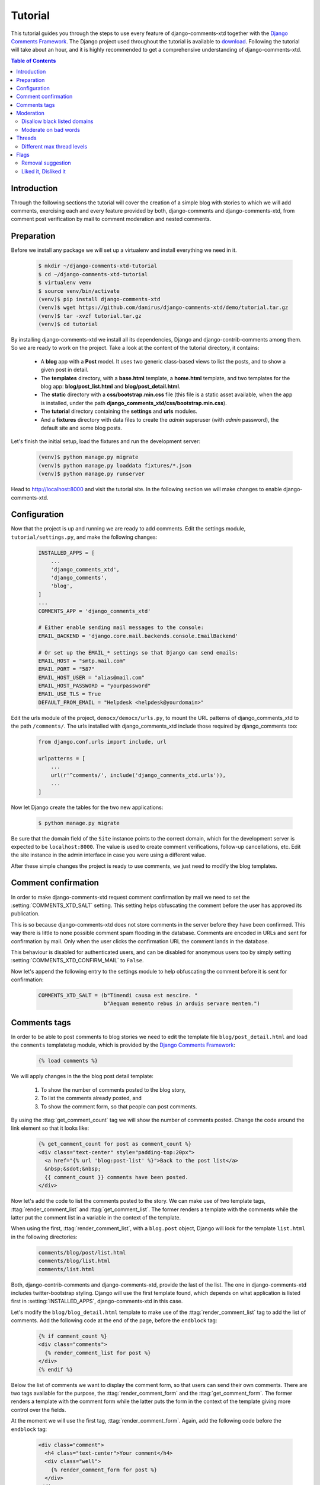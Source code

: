 .. _ref-tutorial:

========
Tutorial
========

This tutorial guides you through the steps to use every feature of django-comments-xtd together with the `Django Comments Framework <https://github.com/django/django-contrib-comments>`_. The Django project used throughout the tutorial is available to `download <https://github.com/danirus/django-comments-xtd/example/tutorial.tar.gz>`_. Following the tutorial will take about an hour, and it is highly recommended to get a comprehensive understanding of django-comments-xtd.

.. contents:: Table of Contents
   :depth: 2
   :local:

.. index::
   single: Installation

Introduction
============

Through the following sections the tutorial will cover the creation of a simple blog with stories to which we will add comments, exercising each and every feature provided by both, django-comments and django-comments-xtd, from comment post verification by mail to comment moderation and nested comments.


.. index::
   single: preparation
   pair: tutorial; preparation
   
Preparation
===========

Before we install any package we will set up a virtualenv and install everything we need in it.

   .. code-block:: bash

       $ mkdir ~/django-comments-xtd-tutorial
       $ cd ~/django-comments-xtd-tutorial
       $ virtualenv venv
       $ source venv/bin/activate
       (venv)$ pip install django-comments-xtd
       (venv)$ wget https://github.com/danirus/django-comments-xtd/demo/tutorial.tar.gz
       (venv)$ tar -xvzf tutorial.tar.gz
       (venv)$ cd tutorial

By installing django-comments-xtd we install all its dependencies, Django and django-contrib-comments among them. So we are ready to work on the project. Take a look at the content of the tutorial directory, it contains:

 * A **blog** app with a **Post** model. It uses two generic class-based views to list the posts, and to show a given post in detail.
 * The **templates** directory, with a **base.html** template, a **home.html** template, and two templates for the blog app: **blog/post_list.html** and **blog/post_detail.html**.
 * The **static** directory with a **css/bootstrap.min.css** file (this file is a static asset available, when the app is installed, under the path **django_comments_xtd/css/bootstrap.min.css**).
 * The **tutorial** directory containing the **settings** and **urls** modules.
 * And a **fixtures** directory with data files to create the *admin* superuser (with *admin* password), the default site and some blog posts.

Let's finish the initial setup, load the fixtures and run the development server:

   .. code-block:: bash

       (venv)$ python manage.py migrate
       (venv)$ python manage.py loaddata fixtures/*.json
       (venv)$ python manage.py runserver

Head to http://localhost:8000 and visit the tutorial site. In the following section we will make changes to enable django-comments-xtd.


.. _configuration:

Configuration
=============

Now that the project is up and running we are ready to add comments. Edit the settings module, ``tutorial/settings.py``, and make the following changes:

   .. code-block:: python

       INSTALLED_APPS = [
           ...
           'django_comments_xtd',
           'django_comments',
           'blog',
       ]
       ...
       COMMENTS_APP = 'django_comments_xtd'

       # Either enable sending mail messages to the console:
       EMAIL_BACKEND = 'django.core.mail.backends.console.EmailBackend'

       # Or set up the EMAIL_* settings so that Django can send emails:
       EMAIL_HOST = "smtp.mail.com"
       EMAIL_PORT = "587"
       EMAIL_HOST_USER = "alias@mail.com"
       EMAIL_HOST_PASSWORD = "yourpassword"
       EMAIL_USE_TLS = True
       DEFAULT_FROM_EMAIL = "Helpdesk <helpdesk@yourdomain>"


Edit the urls module of the project, ``democx/democx/urls.py``, to mount the URL patterns of django_comments_xtd to the path ``/comments/``. The urls installed with django_comments_xtd include those required by django_comments too:

   .. code-block:: python

       from django.conf.urls import include, url

       urlpatterns = [
           ...
           url(r'^comments/', include('django_comments_xtd.urls')),
           ...
       ]


Now let Django create the tables for the two new applications:

   .. code-block:: bash

       $ python manage.py migrate


Be sure that the domain field of the ``Site`` instance points to the correct domain, which for the development server is expected to be  ``localhost:8000``. The value is used to create comment verifications, follow-up cancellations, etc. Edit the site instance in the admin interface in case you were using a different value.

After these simple changes the project is ready to use comments, we just need to modify the blog templates.


Comment confirmation
====================

In order to make django-comments-xtd request comment confirmation by mail we need to set the :setting:`COMMENTS_XTD_SALT` setting. This setting helps obfuscating the comment before the user has approved its publication.

This is so because django-comments-xtd does not store comments in the server before they have been confirmed. This way there is little to none possible comment spam flooding in the database. Comments are encoded in URLs and sent for confirmation by mail. Only when the user clicks the confirmation URL the comment lands in the database.

This behaviour is disabled for authenticated users, and can be disabled for anonymous users too by simply setting :setting:`COMMENTS_XTD_CONFIRM_MAIL` to ``False``. 

Now let's append the following entry to the settings module to help obfuscating the comment before it is sent for confirmation:

   .. code-block:: python

       COMMENTS_XTD_SALT = (b"Timendi causa est nescire. "
                            b"Aequam memento rebus in arduis servare mentem.")
                   


Comments tags
=============

In order to be able to post comments to blog stories we need to edit the template file ``blog/post_detail.html`` and load the ``comments`` templatetag module, which is provided by the `Django Comments Framework <https://github.com/django/django-contrib-comments>`_:

   .. code-block:: html+django

       {% load comments %}

We will apply changes in the the blog post detail template:

 #. To show the number of comments posted to the blog story,
 #. To list the comments already posted, and
 #. To show the comment form, so that people can post comments.

By using the :ttag:`get_comment_count` tag we will show the number of comments posted. Change the code around the link element so that it looks like:

   .. code-block:: html+django

       {% get_comment_count for post as comment_count %}
       <div class="text-center" style="padding-top:20px">
         <a href="{% url 'blog:post-list' %}">Back to the post list</a>
         &nbsp;&sdot;&nbsp;
         {{ comment_count }} comments have been posted.
       </div>

Now let's add the code to list the comments posted to the story. We can make use of two template tags, :ttag:`render_comment_list` and :ttag:`get_comment_list`. The former renders a template with the comments while the latter put the comment list in a variable in the context of the template.

When using the first, :ttag:`render_comment_list`, with a ``blog.post`` object, Django will look for the template ``list.html`` in the following directories:

   .. code-block:: shell

       comments/blog/post/list.html
       comments/blog/list.html
       comments/list.html

Both, django-contrib-comments and django-comments-xtd, provide the last of the list. The one in django-comments-xtd includes twitter-bootstrap styling. Django will use the first template found, which depends on what application is listed first in :setting:`INSTALLED_APPS`, django-comments-xtd in this case.

Let's modify the ``blog/blog_detail.html`` template to make use of the :ttag:`render_comment_list` tag to add the list of comments. Add the following code at the end of the page, before the ``endblock`` tag:

   .. code-block:: html+django

       {% if comment_count %}
       <div class="comments">
         {% render_comment_list for post %}
       </div>
       {% endif %}
 

Below the list of comments we want to display the comment form, so that users can send their own comments. There are two tags available for the purpose, the :ttag:`render_comment_form` and the :ttag:`get_comment_form`. The former renders a template with the comment form while the latter puts the form in the context of the template giving more control over the fields.

At the moment we will use the first tag, :ttag:`render_comment_form`. Again, add the following code before the ``endblock`` tag:

   .. code-block:: html+django

       <div class="comment">
         <h4 class="text-center">Your comment</h4>
         <div class="well">
           {% render_comment_form for post %}
         </div>
       </div>


Finally, before completing this first set of changes, we could show the number of comments along with post titles in the blog's home page. Let's edit ``blog/post_list.html`` and make the following changes:

   .. code-block:: html+django

       {% extends "base.html" %}
       {% load comments %}

       ...
       <p class="date">
         {% get_comment_count for post as comment_count %}
         Published {{ post.publish }} by {{ post.author }}
         {% if comment_count %}
         &sdot;&nbsp;{{ comment_count }} comments
         {% endif %}
       </p>


Now we are ready to send comments. If you are logged in the admin site, your comments won't need to be confirmed by mail. To test the confirmation URL do logout of the admin interface. Bear in mind that :setting:`EMAIL_BACKEND` is set up to send mail messages to the console, so look in the console after you post the comment and find the first long URL in the message. To confirm the comment copy the link and paste it in the location bar of the browser.

The setting :setting:`COMMENTS_XTD_MAX_THREAD_LEVEL` is ``0`` by default, which means comments can not be nested. Later in the threads section we will enable nested comments. Now we will set up comment moderation.


.. index::
   single: Moderation

Moderation
==========

One of the differences between django-comments-xtd and other commenting applications is the fact that by default it requires comment confirmation by email when users are not logged in, a very effective feature to discard unwanted comments. However there might be cases in which we would prefer to follow a different approach. The Django Comments Framework has the `moderation capabilities <http://django-contrib-comments.readthedocs.io/en/latest/moderation.html>`_ upon which we can build our own comment filtering.

Comment moderation is often established to fight spam, but may be used for other purposes, like triggering actions based on comment content, rejecting comments based on how old is the subject being commented and whatnot.

In this section we want to set up comment moderation for our blog application, so that comments sent to a blog post older than a year will be automatically flagged for moderation. Also we want Django to send an email to registered :setting:`MANAGERS` of the project when the comment is flagged.

Let's start adding our email address to the :setting:`MANAGERS` in the ``tutorial/settings.py`` module:

   .. code-block:: python

       MANAGERS = (
           ('Joe Bloggs', 'joe.bloggs@example.com'),
       )


Now we will create a new ``Moderator`` class that inherits from Django Comments Frammework's ``CommentModerator``. This class enables moderation by defining a number of class attributes. Read more about it in `moderation options <https://django-contrib-comments.readthedocs.io/en/latest/moderation.html#moderation-options>`_, in the official documentation of the Django Comments Framework.

We will also register our ``Moderator`` class with the django-comments-xtd's ``moderator`` object. We use django-comments-xtd's object instead of django-contrib-comments' because we still want to have confirmation by email for non-registered users, nested comments, follow-up notifications, etc.

Let's add those changes to the ``blog/model.py`` file:

   .. code-block:: python

       ...
       # Append these imports below the current ones.
       from django_comments.moderation import CommentModerator
       from django_comments_xtd.moderation import moderator

       ...

       # Add this code at the end of the file.
       class PostCommentModerator(CommentModerator):
           email_notification = True
           auto_moderate_field = 'publish'
           moderate_after = 365


       moderator.register(Post, PostCommentModerator)


That makes it, moderation is ready. Visit any of the blog posts with a ``publish`` datetime older than a year and try to send a comment. After confirming the comment you will see the ``django_comments_xtd/moderated.html`` template, and your comment will be put on hold for approval.

If on the other hand you send a comment to a blog post created within the last year your comment will not be put in moderation. Give it a try as a logged in user and as an anonymous user.

When sending a comment to a blog post with a user logged in the comment doesn't have to be confirmed. However, when you send it logged out the comment has to be confirmed by clicking on the confirmation link. Right after clicking on the confirmation link the comment will be put on hold, pending for approval.

In both cases all mail addresses listed in the :setting:`MANAGERS` setting will receive a notification about the reception of a new comment. If you did not received such message, you might need to review your email settings, or the console output. Read about the mail settings above in the :ref:`configuration` section.

A last note on comment moderation: comments pending for moderation have to be reviewed and eventually approved. Don't forget to visit the comments-xtd app in the admin_ interface. Tick the box to select those you want to approve, choose **Approve selected comments** in the **action** dropdown at the top left of the comment list and click on the **Go** button.


Disallow black listed domains
-----------------------------

In the remote case you wanted to disable comment confirmation by mail you might want to set up some sort of control to reject spam.

In this section we will go through the steps to disable comment confirmation while enabling a comment filtering solution based on Joe Wein's blacklist_ of spamming domains. We will also add a moderation function that will put in moderation comments containing badwords_.

Let us first disable comment confirmation, edit the ``tutorial/settings.py`` file and add:

   .. code-block:: python

       COMMENTS_XTD_CONFIRM_EMAIL = False
       

django-comments-xtd comes with a **Moderator** class that inherits from ``CommentModerator`` and implements a method ``allow`` that will do the filtering for us. We just have to change ``blog/models.py`` and replace ``CommentModerator`` with ``SpamModerator``, as follows:

   .. code-block:: python

       # Remove the CommentModerator imports and leave only this:
       from django_comments_xtd.moderation import moderator, SpamModerator

       # Our class Post PostCommentModerator now inherits from SpamModerator
       class PostCommentModerator(SpamModerator):
           ...

       moderator.register(Post, PostCommentModerator)


Now we can add a domain to the ``BlackListed`` model in the admin_ interface. Or we could download a blacklist_ from Joe Wein's website and load the table with actual spamming domains.

Once we have a ``BlackListed`` domain, try to send a new comment and use an email address with such a domain. Be sure to log out before trying, otherwise django-comments-xtd will use the logged in user credentials and ignore the email given in the comment form. Also be sure to post the comment to a story with a publishing date within the last 365 days, otherwise it will enter in moderation regardless of the mail address domain.

Sending a comment with an email address of the blacklisted domain triggers a **Comment post not allowed** response, which would have been a HTTP 400 Bad Request response with ``DEBUG = False`` in production.


Moderate on bad words
---------------------

Let's now create our own Moderator class by subclassing ``SpamModerator``. The goal is to provide a ``moderate`` method that looks in the content of the comment and returns ``False`` whenever it finds a bad word in the message. The effect of returning ``False`` is that comment's ``is_public`` attribute will be put to ``False`` and therefore the comment will be in moderation.

The blog application comes with a bad word list in the file ``blog/badwords.py``

We assume we already have a list of ``BlackListed`` domains and we don't need further spam control. So we will disable comment confirmation by email. Edit the ``settings.py`` file:

   .. code-block:: python

       COMMENTS_XTD_CONFIRM_EMAIL = False


Now edit ``blog/models.py`` and add the code corresponding to our new ``PostCommentModerator``:

   .. code-block:: python

       # Below the other imports:
       from django_comments_xtd.moderation import moderator, SpamModerator
       from blog.badwords import badwords

       ...
       
       class PostCommentModerator(SpamModerator):
           email_notification = True

           def moderate(self, comment, content_object, request):
               # Make a dictionary where the keys are the words of the message and
               # the values are their relative position in the message.
               def clean(word):
                   ret = word
                   if word.startswith('.') or word.startswith(','):
                       ret = word[1:]
                   if word.endswith('.') or word.endswith(','):
                       ret = word[:-1]
                   return ret

               lowcase_comment = comment.comment.lower()
               msg = dict([(clean(w), i)
                           for i, w in enumerate(lowcase_comment.split())])
               for badword in badwords:
                   if isinstance(badword, str):
                       if locase_comment.find(badword) > -1:
                           return True
                   else:
                       lastindex = -1
                       for subword in badword:
                           if subword in msg:
                               if lastindex > -1:
                                   if msg[subword] == (lastindex + 1):
                                       lastindex = msg[subword]
                               else:
                                   lastindex = msg[subword]
                           else:
                               break
                       if msg.get(badword[-1]) and msg[badword[-1]] == lastindex:
                           return True
               return super(PostCommentModerator, self).moderate(comment,
                                                                 content_object,
                                                                 request)

       moderator.register(Post, PostCommentModerator)       


Now we can try to send a comment with any of the bad words listed in badwords_. After sending the comment we will see the ``moderated.html`` template and the comment must be put on hold for approval.

If you enable comment confirmation by email, the comment will be put on hold after the user clicks on the confirmation link in the email.


.. _admin: http://localhost:8000/admin/
.. _blacklist: http://www.joewein.net/spam/blacklist.htm
.. _badwords: https://gist.github.com/ryanlewis/a37739d710ccdb4b406d


.. index::
   pair: Nesting; Threading
   triple: Maximum; Thread; Level

Threads
=======

Up until this point in the tutorial django-comments-xtd has been configured to disallow nested comments. Every comment is at thread level 0. It is so because by default the setting :setting:`COMMENTS_XTD_MAX_THREAD_LEVEL` is set to 0.

When the :setting:`COMMENTS_XTD_MAX_THREAD_LEVEL` is greater than 0, comments below the maximum thread level may receive replies that will be nested up to the maximum thread level. A comment in a the thread level below the :setting:`COMMENTS_XTD_MAX_THREAD_LEVEL` will show a **Reply** link that allows users to send nested comments.

In this section we will enable nested comments by modifying :setting:`COMMENTS_XTD_MAX_THREAD_LEVEL` and apply some changes to our ``blog_detail.html`` template. We will use the tag :ttag:`get_xtdcomment_tree` that retrieves the comments in a nested data structure, and we will create a new template to render the nested comments.

We will also introduce the setting :setting:`COMMENTS_XTD_LIST_ORDER`, that allows altering the default order in which we get the list of comments. By default comments are ordered by thread and their position inside the thread, which turns out to be in ascending datetime of arrival. In this example we would like to list newer comments first.

Let's start by editing the ``democx/democx/settings.py`` module to set up a maximum thread level of 1 and a comment ordering to retrieve newer comments first:

   .. code-block:: python

       COMMENTS_XTD_MAX_THREAD_LEVEL = 1  # default is 0
       COMMENTS_XTD_LIST_ORDER = ('-thread_id', 'order')  # default is ('thread_id', 'order')


Now we have to modify the blog post detail template to load the ``comments_xtd`` templatetag module and make use of the :ttag:`get_xtdcomment_tree` tag. We also want to move the comment form from the bottom of the page to a more visible position right below the blog post, followed by the list of comments.

Let's edit ``democx/blog/templates/blog/blog_detail.html`` to make it look like follows:

   .. code-block:: html+django

       {% extends "base.html" %}
       {% load comments %}
       {% load comments_xtd %}

       {% block title %}{{ post.title }}{% endblock %}

       {% block header %}
       <a href="{% url 'homepage' %}">{{ block.super }}</a> -
       <a href="{% url 'blog:post_list' %}">Blog</a>
       {% endblock %}

       {% block content %}
       <h3 class="page-header text-center">My blog</h3>
       <h4>{{ post.title }}</h4>
       <p class="date">
         Published {{ post.publish }} by {{ post.author }}
       </p>
       {{ post.body|linebreaks }}

       {% get_comment_count for post as comment_count %}
       <div class="post-footer text-center">
         <a href="{% url 'blog:post_list' %}">Back to the post list</a>
         &nbsp;&sdot;&nbsp;
         {{ comment_count }} comments have been posted.  
       </div>

       <div class="well">
         {% render_comment_form for post %}
       </div>

       {% if comment_count %}
       <hr/>
       <ul class="media-list">
         {% get_xtdcomment_tree for post as comments_tree %}
         {% include "blog/comments_tree.html" with comments=comments_tree %}
       </ul>
       {% endif %}
       {% endblock %}

At the end of the file we use another template to render the list of comments. This template will render all the comments in the same thread level and will call itself to render those in nested levels. Let's create the template ``blog/comments_tree.html`` and add the following code to it:

   .. code-block:: html+django

       {% load i18n %}
       {% load comments %}
       {% load comments_xtd %}

       {% for item in comments %}
       {% if item.comment.level == 0 %}
       <li class="media">{% else %}<div class="media">{% endif %}
         <a name="c{{ item.comment.id }}"></a>
         <div class="media-left">{{ item.comment.user_email|xtd_comment_gravatar }}</div>
         <div class="media-body">
           <div class="comment">
             <h6 class="media-heading">
               {{ item.comment.submit_date }}&nbsp;-&nbsp;{% if item.comment.url and not item.comment.is_removed %}<a href="{{ item.comment.url }}" target="_new">{% endif %}{{ item.comment.name }}{% if item.comment.url %}</a>{% endif %}&nbsp;&nbsp;<a class="permalink" title="comment permalink" href="{% get_comment_permalink item.comment %}">¶</a>
             </h6>
             {% if item.comment.is_removed %}
             <p>{% trans "This comment has been removed." %}</p>
             {% else %}
             <p>
               {{ item.comment.comment|render_markup_comment }}
               <br/>
               {% if item.comment.allow_thread and not item.comment.is_removed %}
               <a class="small mutedlink" href="{{ item.comment.get_reply_url }}">
                 {% trans "Reply" %}
               </a>
               {% endif %}
             </p>
             {% endif %}
           </div>
           {% if not item.comment.is_removed and item.children %}
           <div class="media">
             {% include "blog/comments_tree.html" with comments=item.children %}
           </div>
           {% endif %}
         </div>
       {% if item.comment.level == 0 %}
       </li>{% else %}</div>{% endif %}
       {% endfor %}

This template uses the tag :ttag:`xtd_comment_gravatar` included within the ``comments_xtd.py`` templatetag module, that loads the gravatar image associated with an email address. It also uses :ttag:`render_markup_comment`, that will render the comment using either markdown, restructuredtext, or linebreaks. 

Another important remark on this template is that it calls itself recursively to render nested comments for each comment. The tag :ttag:`get_xtdcomment_tree` retrieves a list of dictionaries. Each dictionary contains two attributes: ``comment`` and ``children``. The attribute ``comment`` is the ``XtdComment`` object and the attribute ``children`` is another list of dictionaries with the nested comments.

We don't necessarily have to use :ttag:`get_xtdcomment_tree` to render nested comments. It is possible to render them by iterating over the list of comments and accessing the level attribute. Take a look at the ``simple_threaded`` demo project, the ``list.html`` template iterates over the list of comments adding an increasing left padding depending on the thread level the comment belongs to.

Finally we might want to adapt the ``django_comments_xtd/reply.html`` template, that will be rendered when the user clicks on the reply link:

   .. code-block:: html+django

       {% extends "base.html" %}
       {% load i18n %}
       {% load comments %}
       {% load comments_xtd %}

       {% block title %}{% trans "Comment reply" %}{% endblock %}

       {% block header %}
       <a href="{% url 'homepage' %}">{{ block.super }}</a> -
       <a href="{% url 'blog:post_list' %}">Blog</a> -
       <a href="{{ comment.content_object.get_absolute_url }}">{{ comment.content_object }}</a>
       {% endblock %}

       {% block content %}
       <h4 class="page-header text-center">{% trans "Reply to comment" %}</h4>
       <div class="row">
         <div class="col-lg-offset-1 col-md-offset-1 col-lg-10 col-md-10">
           <div class="media">
             <div class="media-left">
               {% if comment.user_url %}
               <a href="{{ comment.user_url }}">
                 {{ comment.user_email|xtd_comment_gravatar }}
               </a>
               {% else %}
               {{ comment.user_email|xtd_comment_gravatar }}
               {% endif %}
             </div>
             <div class="media-body">
               <h6 class="media-heading">
                 {{ comment.submit_date|date:"N j, Y, P" }}&nbsp;-&nbsp;
                 {% if comment.user_url %}
                 <a href="{{ comment.user_url }}" target="_new">{% endif %}
                 {{ comment.user_name }}{% if comment.user_url %}</a>{% endif %}
               </h6>
               <p>{{ comment.comment }}</p>
             </div>
           </div>
           <div class="visible-lg-block visible-md-block">
             <hr/>
           </div>
         </div>
       </div>
       <div class="well well-lg">
         {% include "comments/form.html" %}
       </div>
       {% endblock %}


Different max thread levels
---------------------------

There might be cases in which nested comments have a lot of sense and others in which we would prefer a plain comment sequence. We can handle both scenarios under the same Django project with django-comments-xtd.

We just have to use both settings, the :setting:`COMMENTS_XTD_MAX_THREAD_LEVEL` and :setting:`COMMENTS_XTD_MAX_THREAD_LEVEL_BY_APP_MODEL`. The former would be set to the default wide site thread level while the latter would be a dictionary of app.model literals as keys and the corresponding maximum thread level as values.

If we wanted to disable nested comments site wide, and enable nested comments up to level one for blog posts, we would need to set it up as follows in our ``settings.py`` module:

   .. code-block:: python

       COMMENTS_XTD_MAX_THREAD_LEVEL = 0  # site wide default
       COMMENTS_XTD_MAX_THREAD_LEVEL_BY_MODEL = {
           # Objects of the app blog, model post, can be nested
           # up to thread level 1.
   	       'blog.post': 1,
       }


Flags
=====

The Django Comments Framework comes with support for `flagging <https://django-contrib-comments.readthedocs.io/en/latest/example.html#flagging>`_ comments, so that a comment can receive the following flags:

 * **Removal suggestion**, when a registered user suggests the removal of a comment.
 * **Moderator deletion**, when a comment moderator marks the comment as deleted.
 * **Moderator approval**, when a comment moderator sets the comment as approved.

Django-comments-xtd extends the functionality provided by django-contrib-comments with two more flags:

 * **Liked it**, when a registered user likes the comment.
 * **Disliked it**, when a registered user dislikes the comment.


In this section we will see how to enable a user with the capacity to flag a comment for removal with the **Removal suggestion** flag, how to express likeability, conformity, acceptance or acknowledgement with the **Liked it** flag, and how to express the opposite with the **Disliked it** flag.  

One important requirement to flag a comment is that the user setting the flag must be authenticated. In other words, comments can not be flagged by anonymous users.


Removal suggestion
------------------

Let us start by enabling the link that allows a user to suggest a comment removal. This functionality is already provided by django-contrib-comments. We will simply put it in the template.

To place the flag link we need to edit the ``blog/comments_tree.html`` template. We will show the flag link at the right side of the comment's header:

   .. code-block:: html+django

       ...
       {% for item in comments %}
         ...
               <h6 class="media-heading">
                 {{ item.comment.submit_date }}&nbsp;-&nbsp;
                 {% if item.comment.url and not item.comment.is_removed %}
                 <a href="{{ item.comment.url }}" target="_new">{% endif %}
                   {{ item.comment.name }}{% if item.comment.url %}
                 </a>{% endif %}&nbsp;&nbsp;
                 <a class="permalink" href="{% get_comment_permalink item.comment %}">¶</a>

                 <!-- Add this to enable flagging a comment -->
                 {% if request.user.is_authenticated %}
                 <div class="pull-right">
                   <a class="mutedlink" href="{% url 'comments-flag' item.comment.pk %}">
                     <span class="glyphicon glyphicon-flag" title="flag comment"></span>
                   </a>
                 </div>       
                 {% endif %}                 
               </h6>
         ...

Additionally we might want to adapt the style of two related templates: ``comments/flag.html`` and ``comments/flagged.html``. The first presents a form to the user to confirm the removal suggestion, while the second renders a confirmation message once the user has flagged the comment.

Let's create the template ``flag.html`` in the directory ``democx/templates/comments`` with this content:

   .. code-block:: html+django

       {% extends "base.html" %}
       {% load i18n %}
       {% load comments_xtd %}

       {% block title %}{% trans "Flag this comment" %}{% endblock %}

       {% block header %}
       <a href="{% url 'homepage' %}">{{ block.super }}</a> -
       <a href="{% url 'blog:post_list' %}">Blog</a> -
       <a href="{{ comment.content_object.get_absolute_url }}">{{ comment.content_object }}</a>
       {% endblock %}

       {% block content %}
       <h4 class="page-header text-center">{% trans "Really flag this comment?" %}</h4>
       <p class="text-center">{% trans "Click on the flag button if you want to suggest the removal of the following comment:" %}</p>
       <div class="row">
         <div class="col-lg-offset-1 col-md-offset-1 col-lg-10 col-md-10">
           <div class="media">
             <div class="media-left">
               {% if comment.user_url %}
               <a href="{{ comment.user_url }}">
                 {{ comment.user_email|xtd_comment_gravatar }}
               </a>
               {% else %}
               {{ comment.user_email|xtd_comment_gravatar }}
               {% endif %}
             </div>
             <div class="media-body">
               <h6 class="media-heading">
                 {{ comment.submit_date|date:"N j, Y, P" }}&nbsp;-&nbsp;
                 {% if comment.user_url %}
                 <a href="{{ comment.user_url }}" target="_new">{% endif %}
                   {{ comment.user_name }}
                   {% if comment.user_url %}
                 </a>{% endif %}
               </h6>
               <p>{{ comment.comment }}</p>
             </div>
           </div>
           <div class="visible-lg-block visible-md-block">
             <hr/>
           </div>
         </div>
       </div>
       <div class="row">
         <div class="col-lg-offset-1 col-md-offset-1 col-lg-10 col-md-10">
           <div class="well well-lg">
             <form action="." method="post" class="form-horizontal">{% csrf_token %}
               <div class="form-group">
                 <div class="col-lg-offset-3 col-md-offset-3 col-lg-7 col-md-7">
                   <input type="submit" name="submit" class="btn btn-danger" value="{% trans "Flag" %}"/>
                   <a class="btn btn-default" href="{{ comment.get_absolute_url }}">cancel</a>
                 </div>
               </div>
             </form>
           </div>
         </div>
       </div>
       {% endblock %}

And the template ``flagged.html`` in the same directory ``democx/templates/comments`` with the code:

   .. code-block:: html+django

       {% extends "base.html" %}
       {% load i18n %}
       {% load comments_xtd %}

       {% block title %}{% trans "Thanks for flagging" %}.{% endblock %}

       {% block header %}
       <a href="{% url 'homepage' %}">{{ block.super }}</a> -
       <a href="{% url 'blog:post_list' %}">Blog</a> -
       <a href="{{ comment.content_object.get_absolute_url }}">{{ comment.content_object }}</a>
       {% endblock %}

       {% block content %}
       <h4 class="page-header text-center">Thanks for flagging</h4>
       <p class="text-center">{% trans "Thank you for taking the time to improve the quality of discussion in our site." %}<p>
       {% endblock %}


Now we can try it, let's suggest a removal. First we need to login in the admin_ interface so that we are not an anonymous user. Then we can visit any of the blog posts to which we have sent comments. When hovering the comments we must see a flag at the right side of the comment's header. If we click on it we will land in the page where we are requested to confirm our suggestion to remove the comment. If we click on the red **Flag** button we will create the **Removal suggestion** flag for the comment.

Once we have flagged a comment we can find the flag entry in the admin_ interface, under the **Comment flags** model, under the Django Comments application. 


Getting notifications
*********************

A user might want to flag a comment on the basis of a violation of our site's terms of use, maybe on hate speech content, racism or the like. To prevent a comment from staying published long after it has been flagged we might want to receive notifications on flagging events.

For such purpose django-comments-xtd provides the class :pclass:`XtdCommentModerator`, which extends django-contrib-comments' :pclass:`CommentModerator`.

In addition to all the `options <https://django-contrib-comments.readthedocs.io/en/latest/moderation.html#moderation-options>`_ offered by the parent class :pclass:`XtdCommentModerator` exposes the attribute ``removal_suggestion_notification``. When this attribute is set to ``True`` Django will send an email to the :setting:`MANAGERS` on every **Removal suggestion** flag created.

Let's use :pclass:`XtdCommentModerator` in our demo. If you are using the class ``SpamModerator`` already in the ``democx/blog/models.py`` module, then simply add ``removal_suggestion_notification = True`` to your Moderation class, as ``SpamModerator`` already inherits from ``XtdCommentModerator``. Otherwise add the following code:

   .. code-block:: python

      from django_comments_xtd.moderation import moderator, XtdCommentModerator

      ...
      class PostCommentModerator(XtdCommentModerator):
          removal_suggestion_notification = True

      moderator.register(Post, PostCommentModerator)

Be sure that ``PostCommentModerator`` is the only moderation class registered for the ``Post`` model, and be sure as well that the :setting:`MANAGERS` setting contains a valid email address. The email is based on the template ``django_comments_xtd/removal_notification_email.txt`` already provided within the django-comments-xtd app. After these changes flagging a comment with a **Removal suggestion** must trigger an email.


Liked it, Disliked it
---------------------

Django-comments-xtd adds two new flags: the **Liked it** and the **Disliked it** flags.

Unlike the **Removal suggestion** flag, the **Liked it** and **Disliked it** flags are mutually exclusive. So that a user can't like and dislike a comment at the same time, only the last action counts. Users can click on the links at any time and only the last action will prevail.

In this section we will make changes in the ``democx`` project to give our users the capacity to like or dislike comments. We can start by adding the links to the ``comments_tree.html`` template. The links could go immediately after rendering the comment content, at the left side of the Reply link:

   .. code-block:: html+django

       ...
               <p>
                 {{ item.comment.comment|render_markup_comment }}
                 <br/>
                 <!-- Add here the links to let users express whether they like the comment. -->
                 <a href="{% url 'comments-xtd-like' item.comment.pk %}" class="mutedlink">
                   <span class="small">{{ item.likedit|length }}</span>&nbsp;
                   <span class="small glyphicon glyphicon-thumbs-up"></span>
                 </a>
                 <span class="text-muted">&sdot;</span>
                 <a href="{% url 'comments-xtd-dislike' item.comment.pk %}" class="mutedlink">
                   <span class="small">{{ item.dislikedit|length }}</span>&nbsp;
                   <span class="small glyphicon glyphicon-thumbs-down"></span>
                 </a>
                 <span class="text-muted">&sdot;</span>
                 <!-- And the reply link -->
                 {% if item.comment.allow_thread and not item.comment.is_removed %}
                 <a class="small mutedlink" href="{{ item.comment.get_reply_url }}">
                   {% trans "Reply" %}
                 </a>
                 {% endif %}
               </p>
       ...


Having the links in place, if we click on any of them we will end up in either the ``like.html`` or the ``dislike.html`` templates. These two templates are new, and meant to request the user to confirm the operation.

We can create new versions of these templates in the ``democx/templates/django_comments_xtd`` directory to adapt them to the look of the project. Let's create first ``like.html`` with the following content:

   .. code-block:: html+django

       {% extends "base.html" %}
       {% load i18n %}
       {% load comments_xtd %}

       {% block title %}{% trans "Confirm your opinion" %}{% endblock %}

       {% block header %}
       <a href="{% url 'homepage' %}">{{ block.super }}</a> -
       <a href="{% url 'blog:post_list' %}">Blog</a> -
       <a href="{{ comment.content_object.get_absolute_url }}">{{ comment.content_object }}</a>
       {% endblock %}

       {% block content %}
       <h4 class="page-header text-center">
         {% if already_liked_it %}
         {% trans "You liked this comment, do you want to change it?" %}
         {% else %}
         {% trans "Do you like this comment?" %}
         {% endif %}
       </h4>
       <p class="text-center">{% trans "Please, confirm your opinion on this comment:" %}</p>
       <div class="row">
         <div class="col-lg-offset-1 col-md-offset-1 col-lg-10 col-md-10">
           <div class="media">
             <div class="media-left">
               {% if comment.user_url %}
               <a href="{{ comment.user_url }}">
                 {{ comment.user_email|xtd_comment_gravatar }}
               </a>
               {% else %}
               {{ comment.user_email|xtd_comment_gravatar }}
               {% endif %}
             </div>
             <div class="media-body">
               <h6 class="media-heading">
                 {{ comment.submit_date|date:"N j, Y, P" }}&nbsp;-&nbsp;
                 {% if comment.user_url %}
                 <a href="{{ comment.user_url }}" target="_new">{% endif %}
                   {{ comment.user_name }}
                   {% if comment.user_url %}
                 </a>{% endif %}
               </h6>
               <p>{{ comment.comment }}</p>
             </div>
           </div>
           <div class="visible-lg-block visible-md-block">
             <hr/>
           </div>
         </div>
       </div>
       <div class="row">
         <div class="col-lg-offset-1 col-md-offset-1 col-lg-10 col-md-10">
           {% if already_liked_it %}
           <div class="alert alert-warning">
             {% trans 'Click on the "withdraw" button if you want to withdraw your positive opinion on this comment.' %} 
           </div>
           {% endif %}
           <div class="well well-lg">
             <form action="." method="post" class="form-horizontal">{% csrf_token %}
               <input type="hidden" name="next" value="{{ comment.get_absolute_url }}">
               <div class="form-group">
                 <div class="col-lg-offset-3 col-md-offset-3 col-lg-7 col-md-7">
                   <input type="submit" name="submit" class="btn btn-primary" value="{% if already_liked_it %}{% trans 'Withdraw' %}{% else %}{% trans 'I like it' %}{% endif %}"/>
                   <a class="btn btn-default" href="{{ comment.get_absolute_url }}">{% trans "cancel" %}</a>
                 </div>
               </div>
             </form>
           </div>
         </div>
       </div>
       {% endblock %}
              

And this could be the content for the ``dislike.html`` template:

   .. code-block:: html+django

       {% extends "base.html" %}
       {% load i18n %}
       {% load comments_xtd %}

       {% block title %}{% trans "Confirm your opinion" %}{% endblock %}

       {% block header %}
       <a href="{% url 'homepage' %}">{{ block.super }}</a> -
       <a href="{% url 'blog:post_list' %}">Blog</a> -
       <a href="{{ comment.content_object.get_absolute_url }}">{{ comment.content_object }}</a>
       {% endblock %}

       {% block content %}
       <h4 class="page-header text-center">
         {% if already_disliked_it %}
         {% trans "You didn't like this comment, do you want to change it?" %}
         {% else %}
         {% trans "Do you dislike this comment?" %}
         {% endif %}
       </h4>
       <p class="text-center">{% trans "Please, confirm your opinion on this comment:" %}</p>
       <div class="row">
         <div class="col-lg-offset-1 col-md-offset-1 col-lg-10 col-md-10">
           <div class="media">
             <div class="media-left">
               {% if comment.user_url %}
               <a href="{{ comment.user_url }}">
                 {{ comment.user_email|xtd_comment_gravatar }}
               </a>
               {% else %}
               {{ comment.user_email|xtd_comment_gravatar }}
               {% endif %}
             </div>
             <div class="media-body">
               <h6 class="media-heading">
                 {{ comment.submit_date|date:"N j, Y, P" }}&nbsp;-&nbsp;
                 {% if comment.user_url %}
                 <a href="{{ comment.user_url }}" target="_new">{% endif %}
                   {{ comment.user_name }}
                   {% if comment.user_url %}
                 </a>{% endif %}
               </h6>
               <p>{{ comment.comment }}</p>
             </div>
           </div>
           <div class="visible-lg-block visible-md-block">
             <hr/>
           </div>
         </div>
       </div>
       <div class="row">
         <div class="col-lg-offset-1 col-md-offset-1 col-lg-10 col-md-10">
           {% if already_liked_it %}
           <div class="alert alert-warning">
             {% trans 'Click on the "withdraw" button if you want to withdraw your negative opinion on this comment.' %} 
           </div>
           {% endif %}
           <div class="well well-lg">
             <form action="." method="post" class="form-horizontal">{% csrf_token %}
               <input type="hidden" name="next" value="{{ comment.get_absolute_url }}">
               <div class="form-group">
                 <div class="col-lg-offset-3 col-md-offset-3 col-lg-7 col-md-7">
                   <input type="submit" name="submit" class="btn btn-primary" value="{% if already_liked_it %}{% trans 'Withdraw' %}{% else %}{% trans 'I dislike it' %}{% endif %}"/>
                   <a class="btn btn-default" href="{{ comment.get_absolute_url }}">{% trans "cancel" %}</a>
                 </div>
               </div>
             </form>
           </div>
         </div>
       </div>
       {% endblock %}


One last change we need to do consist in adding the argument ``with_participants`` to the tag :ttag:`get_xtdcomment_tree` in the blog detail template. The immediate effect of this argument is that in addition to the comment and the children of the comment, in each dictionary of the list retrieved by the template tag we will have the list of users who liked the comment and the list of users who disliked it:

   .. code-block:: python

       [
           {
               'comment': comment_object,
               'children': [ list, of, child, comment, dicts ],
               'likedit': [user_who_liked_it_1, user_who_liked_it_2, ...],
               'dislikedit': [user_who_disliked_it_1, user_who_disliked_it_2, ...],
           },
           ...
       ]

Now we have all the changes ready, we can like/dislike comments to see the feature in action.
